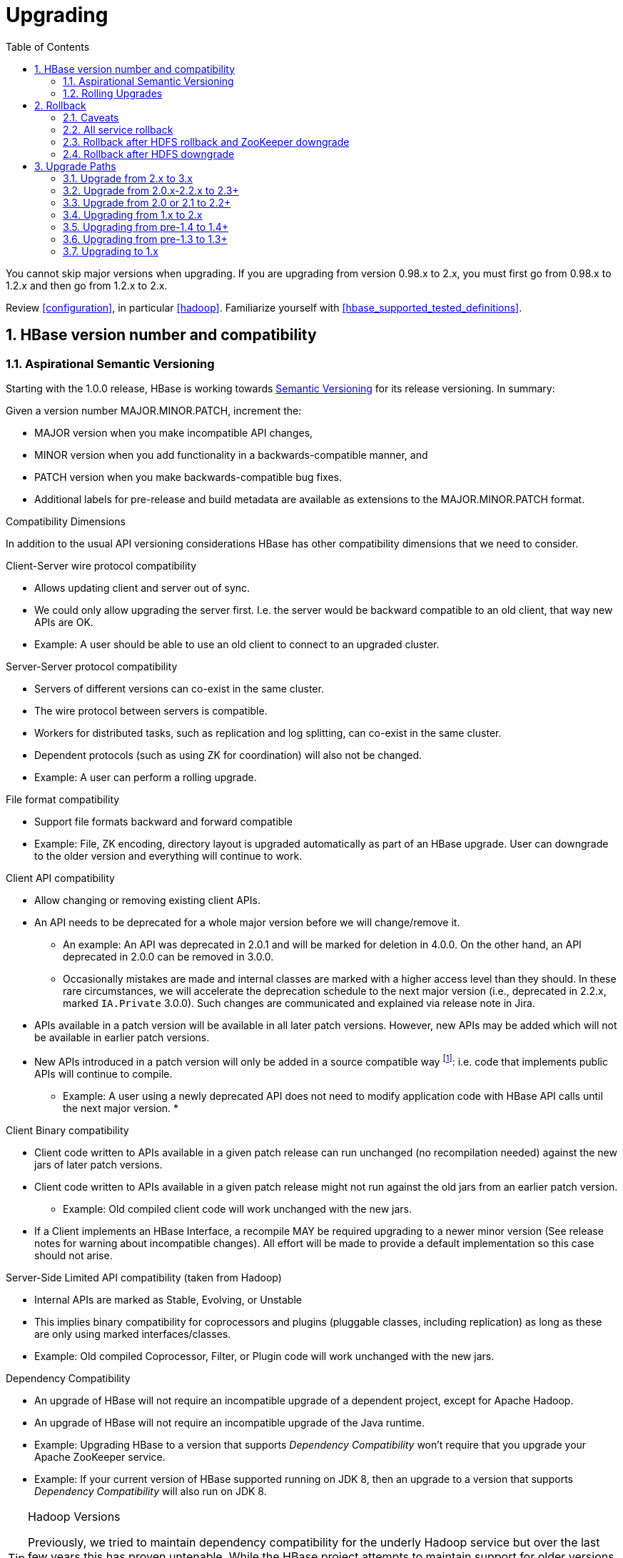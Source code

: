 ////
/**
 *
 * Licensed to the Apache Software Foundation (ASF) under one
 * or more contributor license agreements.  See the NOTICE file
 * distributed with this work for additional information
 * regarding copyright ownership.  The ASF licenses this file
 * to you under the Apache License, Version 2.0 (the
 * "License"); you may not use this file except in compliance
 * with the License.  You may obtain a copy of the License at
 *
 *     http://www.apache.org/licenses/LICENSE-2.0
 *
 * Unless required by applicable law or agreed to in writing, software
 * distributed under the License is distributed on an "AS IS" BASIS,
 * WITHOUT WARRANTIES OR CONDITIONS OF ANY KIND, either express or implied.
 * See the License for the specific language governing permissions and
 * limitations under the License.
 */
////

[[upgrading]]
= Upgrading
:doctype: book
:numbered:
:toc: left
:icons: font
:experimental:

You cannot skip major versions when upgrading. If you are upgrading from version 0.98.x to 2.x, you must first go from 0.98.x to 1.2.x and then go from 1.2.x to 2.x.

Review <<configuration>>, in particular <<hadoop>>. Familiarize yourself with <<hbase_supported_tested_definitions>>.

[[hbase.versioning]]
== HBase version number and compatibility

[[hbase.versioning.post10]]
=== Aspirational Semantic Versioning

Starting with the 1.0.0 release, HBase is working towards link:http://semver.org/[Semantic Versioning] for its release versioning. In summary:

.Given a version number MAJOR.MINOR.PATCH, increment the:
* MAJOR version when you make incompatible API changes,
* MINOR version when you add functionality in a backwards-compatible manner, and
* PATCH version when you make backwards-compatible bug fixes.
* Additional labels for pre-release and build metadata are available as extensions to the MAJOR.MINOR.PATCH format.

[[hbase.versioning.compat]]
.Compatibility Dimensions
In addition to the usual API versioning considerations HBase has other compatibility dimensions that we need to consider.

.Client-Server wire protocol compatibility
* Allows updating client and server out of sync.
* We could only allow upgrading the server first. I.e. the server would be backward compatible to an old client, that way new APIs are OK.
* Example: A user should be able to use an old client to connect to an upgraded cluster.

.Server-Server protocol compatibility
* Servers of different versions can co-exist in the same cluster.
* The wire protocol between servers is compatible.
* Workers for distributed tasks, such as replication and log splitting, can co-exist in the same cluster.
* Dependent protocols (such as using ZK for coordination) will also not be changed.
* Example: A user can perform a rolling upgrade.

.File format compatibility
* Support file formats backward and forward compatible
* Example: File, ZK encoding, directory layout is upgraded automatically as part of an HBase upgrade. User can downgrade to the older version and everything will continue to work.

.Client API compatibility
* Allow changing or removing existing client APIs.
* An API needs to be deprecated for a whole major version before we will change/remove it.
** An example: An API was deprecated in 2.0.1 and will be marked for deletion in 4.0.0. On the other hand, an API deprecated in 2.0.0 can be removed in 3.0.0.
** Occasionally mistakes are made and internal classes are marked with a higher access level than they should. In these rare circumstances, we will accelerate the deprecation schedule to the next major version (i.e., deprecated in 2.2.x, marked `IA.Private` 3.0.0). Such changes are communicated and explained via release note in Jira.
* APIs available in a patch version will be available in all later patch versions. However, new APIs may be added which will not be available in earlier patch versions.
* New APIs introduced in a patch version will only be added in a source compatible way footnote:[See 'Source Compatibility' https://blogs.oracle.com/darcy/entry/kinds_of_compatibility]: i.e. code that implements public APIs will continue to compile.
** Example: A user using a newly deprecated API does not need to modify application code with HBase API calls until the next major version.
*

.Client Binary compatibility
* Client code written to APIs available in a given patch release can run unchanged (no recompilation needed) against the new jars of later patch versions.
* Client code written to APIs available in a given patch release might not run against the old jars from an earlier patch version.
** Example: Old compiled client code will work unchanged with the new jars.
* If a Client implements an HBase Interface, a recompile MAY be required upgrading to a newer minor version (See release notes
for warning about incompatible changes). All effort will be made to provide a default implementation so this case should not arise.

.Server-Side Limited API compatibility (taken from Hadoop)
* Internal APIs are marked as Stable, Evolving, or Unstable
* This implies binary compatibility for coprocessors and plugins (pluggable classes, including replication) as long as these are only using marked interfaces/classes.
* Example: Old compiled Coprocessor, Filter, or Plugin code will work unchanged with the new jars.

.Dependency Compatibility
* An upgrade of HBase will not require an incompatible upgrade of a dependent project, except for Apache Hadoop.
* An upgrade of HBase will not require an incompatible upgrade of the Java runtime.
* Example: Upgrading HBase to a version that supports _Dependency Compatibility_ won't require that you upgrade your Apache ZooKeeper service.
* Example: If your current version of HBase supported running on JDK 8, then an upgrade to a version that supports _Dependency Compatibility_ will also run on JDK 8.

.Hadoop Versions
[TIP]
====
Previously, we tried to maintain dependency compatibility for the underly Hadoop service but over the last few years this has proven untenable. While the HBase project attempts to maintain support for older versions of Hadoop, we drop the "supported" designator for minor versions that fail to continue to see releases. Additionally, the Hadoop project has its own set of compatibility guidelines, which means in some cases having to update to a newer supported minor release might break some of our compatibility promises.
====

.Operational Compatibility
* Metric changes
* Behavioral changes of services
* JMX APIs exposed via the `/jmx/` endpoint

.Summary
* A patch upgrade is a drop-in replacement. Any change that is not Java binary and source compatible would not be allowed.footnote:[See http://docs.oracle.com/javase/specs/jls/se7/html/jls-13.html.] Downgrading versions within patch releases may not be compatible.

* A minor upgrade requires no application/client code modification. Ideally it would be a drop-in replacement but client code, coprocessors, filters, etc might have to be recompiled if new jars are used.

* A major upgrade allows the HBase community to make breaking changes.

.Compatibility Matrix footnote:[Note that this indicates what could break, not that it will break. We will/should add specifics in our release notes.]
[cols="1,1,1,1"]
|===
| | Major | Minor | Patch
|Client-Server wire Compatibility|  N |Y |Y
|Server-Server Compatibility |N |Y |Y
|File Format Compatibility | N footnote:[comp_matrix_offline_upgrade_note,Running an offline upgrade tool without downgrade might be needed. We will typically only support migrating data from major version X to major version X+1.] | Y |Y
|Client API Compatibility  | N | Y |Y
|Client Binary Compatibility | N | N |Y
4+|Server-Side Limited API Compatibility
>| Stable | N | Y | Y
>| Evolving | N |N |Y
>| Unstable | N |N |N
|Dependency Compatibility | N |Y |Y
|Operational Compatibility | N |N |Y
|===

[[hbase.client.api.surface]]
==== HBase API Surface

HBase has a lot of API points, but for the compatibility matrix above, we differentiate between Client API, Limited Private API, and Private API. HBase uses link:https://yetus.apache.org/documentation/0.5.0/interface-classification/[Apache Yetus Audience Annotations] to guide downstream expectations for stability.

* InterfaceAudience (link:https://yetus.apache.org/documentation/0.5.0/audience-annotations-apidocs/org/apache/yetus/audience/InterfaceAudience.html[javadocs]): captures the intended audience, possible values include:
  - Public: safe for end users and external projects
  - LimitedPrivate: used for internals we expect to be pluggable, such as coprocessors
  - Private: strictly for use within HBase itself
Classes which are defined as `IA.Private` may be used as parameters or return values for interfaces which are declared `IA.LimitedPrivate`. Treat the `IA.Private` object as opaque; do not try to access its methods or fields directly.
* InterfaceStability (link:https://yetus.apache.org/documentation/0.5.0/audience-annotations-apidocs/org/apache/yetus/audience/InterfaceStability.html[javadocs]): describes what types of interface changes are permitted. Possible values include:
  - Stable: the interface is fixed and is not expected to change
  - Evolving: the interface may change in future minor verisons
  - Unstable: the interface may change at any time

Please keep in mind the following interactions between the `InterfaceAudience` and `InterfaceStability` annotations within the HBase project:

* `IA.Public` classes are inherently stable and adhere to our stability guarantees relating to the type of upgrade (major, minor, or patch).
* `IA.LimitedPrivate` classes should always be annotated with one of the given `InterfaceStability` values. If they are not, you should presume they are `IS.Unstable`.
* `IA.Private` classes should be considered implicitly unstable, with no guarantee of stability between releases.

[[hbase.client.api]]
HBase Client API::
  HBase Client API consists of all the classes or methods that are marked with InterfaceAudience.Public interface. All main classes in hbase-client and dependent modules have either InterfaceAudience.Public, InterfaceAudience.LimitedPrivate, or InterfaceAudience.Private marker. Not all classes in other modules (hbase-server, etc) have the marker. If a class is not annotated with one of these, it is assumed to be a InterfaceAudience.Private class.

[[hbase.limitetprivate.api]]
HBase LimitedPrivate API::
  LimitedPrivate annotation comes with a set of target consumers for the interfaces. Those consumers are coprocessors, phoenix, replication endpoint implementations or similar. At this point, HBase only guarantees source and binary compatibility for these interfaces between patch versions.

[[hbase.private.api]]
HBase Private API::
  All classes annotated with InterfaceAudience.Private or all classes that do not have the annotation are for HBase internal use only. The interfaces and method signatures can change at any point in time. If you are relying on a particular interface that is marked Private, you should open a jira to propose changing the interface to be Public or LimitedPrivate, or an interface exposed for this purpose.

[[hbase.binary.compatibility]]
.Binary Compatibility
When we say two HBase versions are compatible, we mean that the versions are wire and binary compatible. Compatible HBase versions means that clients can talk to compatible but differently versioned servers. It means too that you can just swap out the jars of one version and replace them with the jars of another, compatible version and all will just work. Unless otherwise specified, HBase point versions are (mostly) binary compatible. You can safely do rolling upgrades between binary compatible versions; i.e. across maintenance releases: e.g. from 1.4.4 to 1.4.6. See link:[Does compatibility between versions also mean binary compatibility?] discussion on the HBase dev mailing list.

[[hbase.rolling.upgrade]]
=== Rolling Upgrades

A rolling upgrade is the process by which you update the servers in your cluster a server at a time. You can rolling upgrade across HBase versions if they are binary or wire compatible. See <<hbase.rolling.restart>> for more on what this means. Coarsely, a rolling upgrade is a graceful stop each server, update the software, and then restart. You do this for each server in the cluster. Usually you upgrade the Master first and then the RegionServers. See <<rolling>> for tools that can help use the rolling upgrade process.

For example, in the below, HBase was symlinked to the actual HBase install. On upgrade, before running a rolling restart over the cluster, we changed the symlink to point at the new HBase software version and then ran

[source,bash]
----
$ HADOOP_HOME=~/hadoop-2.6.0-CRC-SNAPSHOT ~/hbase/bin/rolling-restart.sh --config ~/conf_hbase
----

The rolling-restart script will first gracefully stop and restart the master, and then each of the RegionServers in turn. Because the symlink was changed, on restart the server will come up using the new HBase version. Check logs for errors as the rolling upgrade proceeds.

[[hbase.rolling.restart]]
.Rolling Upgrade Between Versions that are Binary/Wire Compatible
Unless otherwise specified, HBase minor versions are binary compatible. You can do a <<hbase.rolling.upgrade>> between HBase point versions. For example, you can go to 1.4.4 from 1.4.6 by doing a rolling upgrade across the cluster replacing the 1.4.4 binary with a 1.4.6 binary.

In the minor version-particular sections below, we call out where the versions are wire/protocol compatible and in this case, it is also possible to do a <<hbase.rolling.upgrade>>.

== Rollback

Sometimes things don't go as planned when attempting an upgrade. This section explains how to perform a _rollback_ to an earlier HBase release. Note that this should only be needed between Major and some Minor releases. You should always be able to _downgrade_ between HBase Patch releases within the same Minor version. These instructions may require you to take steps before you start the upgrade process, so be sure to read through this section beforehand.

=== Caveats

.Rollback vs Downgrade
This section describes how to perform a _rollback_ on an upgrade between HBase minor and major versions. In this document, rollback refers to the process of taking an upgraded cluster and restoring it to the old version _while losing all changes that have occurred since upgrade_. By contrast, a cluster _downgrade_ would restore an upgraded cluster to the old version while maintaining any data written since the upgrade. We currently only offer instructions to rollback HBase clusters. Further, rollback only works when these instructions are followed prior to performing the upgrade.

When these instructions talk about rollback vs downgrade of prerequisite cluster services (i.e. HDFS), you should treat leaving the service version the same as a degenerate case of downgrade.

.Replication
Unless you are doing an all-service rollback, the HBase cluster will lose any configured peers for HBase replication. If your cluster is configured for HBase replication, then prior to following these instructions you should document all replication peers. After performing the rollback you should then add each documented peer back to the cluster. For more information on enabling HBase replication, listing peers, and adding a peer see <<hbase.replication.management>>. Note also that data written to the cluster since the upgrade may or may not have already been replicated to any peers. Determining which, if any, peers have seen replication data as well as rolling back the data in those peers is out of the scope of this guide.

.Data Locality
Unless you are doing an all-service rollback, going through a rollback procedure will likely destroy all locality for Region Servers. You should expect degraded performance until after the cluster has had time to go through compactions to restore data locality. Optionally, you can force a compaction to speed this process up at the cost of generating cluster load.

.Configurable Locations
The instructions below assume default locations for the HBase data directory and the HBase znode. Both of these locations are configurable and you should verify the value used in your cluster before proceeding. In the event that you have a different value, just replace the default with the one found in your configuration
* HBase data directory is configured via the key 'hbase.rootdir' and has a default value of '/hbase'.
* HBase znode is configured via the key 'zookeeper.znode.parent' and has a default value of '/hbase'.

=== All service rollback

If you will be performing a rollback of both the HDFS and ZooKeeper services, then HBase's data will be rolled back in the process.

.Requirements

* Ability to rollback HDFS and ZooKeeper

.Before upgrade
No additional steps are needed pre-upgrade. As an extra precautionary measure, you may wish to use distcp to back up the HBase data off of the cluster to be upgraded. To do so, follow the steps in the 'Before upgrade' section of 'Rollback after HDFS downgrade' but copy to another HDFS instance instead of within the same instance.

.Performing a rollback

. Stop HBase
. Perform a rollback for HDFS and ZooKeeper (HBase should remain stopped)
. Change the installed version of HBase to the previous version
. Start HBase
. Verify HBase contents—use the HBase shell to list tables and scan some known values.

=== Rollback after HDFS rollback and ZooKeeper downgrade

If you will be rolling back HDFS but going through a ZooKeeper downgrade, then HBase will be in an inconsistent state. You must ensure the cluster is not started until you complete this process.

.Requirements

* Ability to rollback HDFS
* Ability to downgrade ZooKeeper

.Before upgrade
No additional steps are needed pre-upgrade. As an extra precautionary measure, you may wish to use distcp to back up the HBase data off of the cluster to be upgraded. To do so, follow the steps in the 'Before upgrade' section of 'Rollback after HDFS downgrade' but copy to another HDFS instance instead of within the same instance.

.Performing a rollback

. Stop HBase
. Perform a rollback for HDFS and a downgrade for ZooKeeper (HBase should remain stopped)
. Change the installed version of HBase to the previous version
. Clean out ZooKeeper information related to HBase. WARNING: This step will permanently destroy all replication peers. Please see the section on HBase Replication under Caveats for more information.
+
.Clean HBase information out of ZooKeeper
[source,bash]
----
[hpnewton@gateway_node.example.com ~]$ zookeeper-client -server zookeeper1.example.com:2181,zookeeper2.example.com:2181,zookeeper3.example.com:2181
Welcome to ZooKeeper!
JLine support is disabled
rmr /hbase
quit
Quitting...
----
. Start HBase
. Verify HBase contents—use the HBase shell to list tables and scan some known values.

=== Rollback after HDFS downgrade

If you will be performing an HDFS downgrade, then you'll need to follow these instructions regardless of whether ZooKeeper goes through rollback, downgrade, or reinstallation.

.Requirements

* Ability to downgrade HDFS
* Pre-upgrade cluster must be able to run MapReduce jobs
* HDFS super user access
* Sufficient space in HDFS for at least two copies of the HBase data directory

.Before upgrade
Before beginning the upgrade process, you must take a complete backup of HBase's backing data. The following instructions cover backing up the data within the current HDFS instance. Alternatively, you can use the distcp command to copy the data to another HDFS cluster.

. Stop the HBase cluster
. Copy the HBase data directory to a backup location using the https://hadoop.apache.org/docs/current/hadoop-distcp/DistCp.html[distcp command] as the HDFS super user (shown below on a security enabled cluster)
+
.Using distcp to backup the HBase data directory
[source,bash]
----

[hpnewton@gateway_node.example.com ~]$ kinit -k -t hdfs.keytab hdfs@EXAMPLE.COM
[hpnewton@gateway_node.example.com ~]$ hadoop distcp /hbase /hbase-pre-upgrade-backup

----
. Distcp will launch a mapreduce job to handle copying the files in a distributed fashion. Check the output of the distcp command to ensure this job completed successfully.

.Performing a rollback

. Stop HBase
. Perform a downgrade for HDFS and a downgrade/rollback for ZooKeeper (HBase should remain stopped)
. Change the installed version of HBase to the previous version
. Restore the HBase data directory from prior to the upgrade as the HDFS super user (shown below on a security enabled cluster). If you backed up your data on another HDFS cluster instead of locally, you will need to use the distcp command to copy it back to the current HDFS cluster.
+
.Restore the HBase data directory
[source,bash]
----
[hpnewton@gateway_node.example.com ~]$ kinit -k -t hdfs.keytab hdfs@EXAMPLE.COM
[hpnewton@gateway_node.example.com ~]$ hdfs dfs -mv /hbase /hbase-upgrade-rollback
[hpnewton@gateway_node.example.com ~]$ hdfs dfs -mv /hbase-pre-upgrade-backup /hbase
----
. Clean out ZooKeeper information related to HBase. WARNING: This step will permanently destroy all replication peers. Please see the section on HBase Replication under Caveats for more information.
+
.Clean HBase information out of ZooKeeper
[source,bash]
----
[hpnewton@gateway_node.example.com ~]$ zookeeper-client -server zookeeper1.example.com:2181,zookeeper2.example.com:2181,zookeeper3.example.com:2181
Welcome to ZooKeeper!
JLine support is disabled
rmr /hbase
quit
Quitting...
----
. Start HBase
. Verify HBase contents–use the HBase shell to list tables and scan some known values.

== Upgrade Paths
[[upgrade3.0]]
=== Upgrade from 2.x to 3.x
The RegionServer Grouping feature has been reimplemented. See section
<<migrating.rsgroup>> in <<ops_mgt>> for more details.

[[upgrade2.3]]
=== Upgrade from 2.0.x-2.2.x to 2.3+
There is no special consideration upgrading to hbase-2.3.x from earlier versions. From 2.2.x, it should be
rolling upgradeable. From 2.1.x or 2.0.x, you will need to clear the <<upgrade2.2>> hurdle first.

[[upgrade2.3_zookeeper]]
==== Upgraded ZooKeeper Dependency Version

Our dependency on Apache ZooKeeper has been upgraded to 3.5.7
(https://issues.apache.org/jira/browse/HBASE-24132[HBASE-24132]), as 3.4.x is EOL. The newer 3.5.x
client is compatible with the older 3.4.x server. However, if you're using HBase in stand-alone
mode and perform an in-place upgrade, there are some upgrade steps
https://cwiki.apache.org/confluence/display/ZOOKEEPER/Upgrade+FAQ[documented by the ZooKeeper community].
This doesn't impact a production deployment, but would impact a developer's local environment.

[[upgrade2.3_in-master-procedure-store-region]]
==== New In-Master Procedure Store

Of note, HBase 2.3.0 changes the in-Master Procedure Store implementation. It was a dedicated custom store
(see <<master.wal>>) to instead use a standard HBase Region (https://issues.apache.org/jira/browse/HBASE-23326[HBASE-23326]).
The migration from the old to new format is automatic run by the new 2.3.0 Master on startup. The old _MasterProcWALs_
dir which hosted the old custom implementation files in _${hbase.rootdir}_ is deleted on successful
migration. A new _MasterProc_ sub-directory replaces it to host the Store files and WALs for the new
Procedure Store in-Master Region. The in-Master Region is unusual in that it writes to an
alternate location at _${hbase.rootdir}/MasterProc_ rather than under _${hbase.rootdir}/data_ in the
filesystem and the special Procedure Store in-Master Region is hidden from all clients other than the active
Master itself. Otherwise, it is like any other with the Master process running flushes and compactions,
archiving WALs when over-flushed, and so on. Its files are readable by standard Region and Store file
tooling for triage and analysis as long as they are pointed to the appropriate location in the filesystem.

[[upgrade2.2]]
=== Upgrade from 2.0 or 2.1 to 2.2+

HBase 2.2+ uses a new Procedure form assiging/unassigning/moving Regions. It does not process HBase 2.1 and 2.0's Unassign/Assign Procedure types. Upgrade requires that we first drain the Master Procedure Store of old style Procedures before starting the new 2.2 Master. So you need to make sure that before you kill the old version (2.0 or 2.1) Master, there is no region in transition. And once the new version (2.2+) Master is up, you can rolling upgrade RegionServers one by one.

And there is a more safer way if you are running 2.1.1+ or 2.0.3+ cluster. It need four steps to upgrade Master.

. Shutdown both active and standby Masters (Your cluster will continue to server reads and writes without interruption).
. Set the property hbase.procedure.upgrade-to-2-2 to true in hbase-site.xml for the Master, and start only one Master, still using the 2.1.1+ (or 2.0.3+) version.
. Wait until the Master quits. Confirm that there is a 'READY TO ROLLING UPGRADE' message in the Master log as the cause of the shutdown. The Procedure Store is now empty.
. Start new Masters with the new 2.2+ version.

Then you can rolling upgrade RegionServers one by one. See link:https://issues.apache.org/jira/browse/HBASE-21075[HBASE-21075] for more details.

[[upgrade2.0]]
=== Upgrading from 1.x to 2.x

In this section we will first call out significant changes compared to the prior stable HBase release and then go over the upgrade process. Be sure to read the former with care so you avoid suprises.

==== Changes of Note!

First we'll cover deployment / operational changes that you might hit when upgrading to HBase 2.0+. After that we'll call out changes for downstream applications. Please note that Coprocessors are covered in the operational section. Also note that this section is not meant to convey information about new features that may be of interest to you. For a complete summary of changes, please see the CHANGES.txt file in the source release artifact for the version you are planning to upgrade to.

[[upgrade2.0.basic.requirements]]
.Update to basic prerequisite minimums in HBase 2.0+
As noted in the section <<basic.prerequisites>>, HBase 2.0+ requires a minimum of Java 8 and Hadoop 2.6. The HBase community recommends ensuring you have already completed any needed upgrades in prerequisites prior to upgrading your HBase version.

[[upgrade2.0.hbck]]
.HBCK must match HBase server version
You *must not* use an HBase 1.x version of HBCK against an HBase 2.0+ cluster. HBCK is strongly tied to the HBase server version. Using the HBCK tool from an earlier release against an HBase 2.0+ cluster will destructively alter said cluster in unrecoverable ways.

As of HBase 2.0, HBCK (A.K.A _HBCK1_ or _hbck1_) is a read-only tool that can report the status of some non-public system internals but will often misread state because it does not understand the workings of hbase2.

To read about HBCK's replacement, see <<HBCK2>> in <<ops_mgt>>.

IMPORTANT: Related, before you upgrade, ensure that _hbck1_ reports no `INCONSISTENCIES`. Fixing hbase1-type inconsistencies post-upgrade is an involved process.

////
Link to a ref guide section on HBCK in 2.0 that explains use and calls out the inability of clients and server sides to detect version of each other.
////

[[upgrade2.0.removed.configs]]
.Configuration settings no longer in HBase 2.0+

The following configuration settings are no longer applicable or available. For details, please see the detailed release notes.

* hbase.config.read.zookeeper.config (see <<upgrade2.0.zkconfig>> for migration details)
* hbase.zookeeper.useMulti (HBase now always uses ZK's multi functionality)
* hbase.rpc.client.threads.max
* hbase.rpc.client.nativetransport
* hbase.fs.tmp.dir
// These next two seem worth a call out section?
* hbase.bucketcache.combinedcache.enabled
* hbase.bucketcache.ioengine no longer supports the 'heap' value.
* hbase.bulkload.staging.dir
* hbase.balancer.tablesOnMaster wasn't removed, strictly speaking, but its meaning has fundamentally changed and users should not set it. See the section <<upgrade2.0.regions.on.master>> for details.
* hbase.master.distributed.log.replay See the section <<upgrade2.0.distributed.log.replay>> for details
* hbase.regionserver.disallow.writes.when.recovering See the section <<upgrade2.0.distributed.log.replay>> for details
* hbase.regionserver.wal.logreplay.batch.size See the section <<upgrade2.0.distributed.log.replay>> for details
* hbase.master.catalog.timeout
* hbase.regionserver.catalog.timeout
* hbase.metrics.exposeOperationTimes
* hbase.metrics.showTableName
* hbase.online.schema.update.enable (HBase now always supports this)
* hbase.thrift.htablepool.size.max

[[upgrade2.0.renamed.configs]]
.Configuration properties that were renamed in HBase 2.0+

The following properties have been renamed. Attempts to set the old property will be ignored at run time.

.Renamed properties
[options="header"]
|============================================================================================================
|Old name |New name
|hbase.rpc.server.nativetransport |hbase.netty.nativetransport
|hbase.netty.rpc.server.worker.count |hbase.netty.worker.count
|hbase.hfile.compactions.discharger.interval |hbase.hfile.compaction.discharger.interval
|hbase.hregion.percolumnfamilyflush.size.lower.bound |hbase.hregion.percolumnfamilyflush.size.lower.bound.min
|============================================================================================================

[[upgrade2.0.changed.defaults]]
.Configuration settings with different defaults in HBase 2.0+

The following configuration settings changed their default value. Where applicable, the value to set to restore the behavior of HBase 1.2 is given.

* hbase.security.authorization now defaults to false. set to true to restore same behavior as previous default.
* hbase.client.retries.number is now set to 10. Previously it was 35. Downstream users are advised to use client timeouts as described in section <<config_timeouts>> instead.
* hbase.client.serverside.retries.multiplier is now set to 3. Previously it was 10. Downstream users are advised to use client timesout as describe in section <<config_timeouts>> instead.
* hbase.master.fileSplitTimeout is now set to 10 minutes. Previously it was 30 seconds.
* hbase.regionserver.logroll.multiplier is now set to 0.5. Previously it was 0.95. This change is tied with the following doubling of block size. Combined, these two configuration changes should make for WALs of about the same size as those in hbase-1.x but there should be less incidence of small blocks because we fail to roll the WAL before we hit the blocksize threshold. See link:https://issues.apache.org/jira/browse/HBASE-19148[HBASE-19148] for discussion.
* hbase.regionserver.hlog.blocksize defaults to 2x the HDFS default block size for the WAL dir. Previously it was equal to the HDFS default block size for the WAL dir.
* hbase.client.start.log.errors.counter changed to 5. Previously it was 9.
* hbase.ipc.server.callqueue.type changed to 'fifo'. In HBase versions 1.0 - 1.2 it was 'deadline'. In prior and later 1.x versions it already defaults to 'fifo'.
* hbase.hregion.memstore.chunkpool.maxsize is 1.0 by default. Previously it was 0.0. Effectively, this means previously we would not use a chunk pool when our memstore is onheap and now we will. See the section <<gcpause>> for more infromation about the MSLAB chunk pool.
* hbase.master.cleaner.interval is now set to 10 minutes. Previously it was 1 minute.
* hbase.master.procedure.threads will now default to 1/4 of the number of available CPUs, but not less than 16 threads. Previously it would be number of threads equal to number of CPUs.
* hbase.hstore.blockingStoreFiles is now 16. Previously it was 10.
* hbase.http.max.threads is now 16. Previously it was 10.
* hbase.client.max.perserver.tasks is now 2. Previously it was 5.
* hbase.normalizer.period is now 5 minutes. Previously it was 30 minutes.
* hbase.regionserver.region.split.policy is now SteppingSplitPolicy. Previously it was IncreasingToUpperBoundRegionSplitPolicy.
* replication.source.ratio is now 0.5. Previously it was 0.1.

[[upgrade2.0.regions.on.master]]
."Master hosting regions" feature broken and unsupported

The feature "Master acts as region server" and associated follow-on work available in HBase 1.y is non-functional in HBase 2.y and should not be used in a production setting due to deadlock on Master initialization. Downstream users are advised to treat related configuration settings as experimental and the feature as inappropriate for production settings.

A brief summary of related changes:

* Master no longer carries regions by default
* hbase.balancer.tablesOnMaster is a boolean, default false (if it holds an HBase 1.x list of tables, will default to false)
* hbase.balancer.tablesOnMaster.systemTablesOnly is boolean to keep user tables off master. default false
* those wishing to replicate old list-of-servers config should deploy a stand-alone RegionServer process and then rely on Region Server Groups

[[upgrade2.0.distributed.log.replay]]
."Distributed Log Replay" feature broken and removed

The Distributed Log Replay feature was broken and has been removed from HBase 2.y+. As a consequence all related configs, metrics, RPC fields, and logging have also been removed. Note that this feature was found to be unreliable in the run up to HBase 1.0, defaulted to being unused, and was effectively removed in HBase 1.2.0 when we started ignoring the config that turns it on (link:https://issues.apache.org/jira/browse/HBASE-14465[HBASE-14465]). If you are currently using the feature, be sure to perform a clean shutdown, ensure all DLR work is complete, and disable the feature prior to upgrading.

[[upgrade2.0.prefix-tree.removed]]
._prefix-tree_ encoding removed

The prefix-tree encoding was removed from HBase 2.0.0 (link:https://issues.apache.org/jira/browse/HBASE-19179[HBASE-19179]).
It was (late!) deprecated in hbase-1.2.7, hbase-1.4.0, and hbase-1.3.2.

This feature was removed because it as not being actively maintained. If interested in reviving this
sweet facility which improved random read latencies at the expensive of slowed writes,
write the HBase developers list at _dev at hbase dot apache dot org_.

The prefix-tree encoding needs to be removed from all tables before upgrading to HBase 2.0+.
To do that first you need to change the encoding from PREFIX_TREE to something else that is supported in HBase 2.0.
After that you have to major compact the tables that were using PREFIX_TREE encoding before.
To check which column families are using incompatible data block encoding you can use <<ops.pre-upgrade,Pre-Upgrade Validator>>.

[[upgrade2.0.metrics]]
.Changed metrics

The following metrics have changed names:

* Metrics previously published under the name "AssignmentManger" [sic] are now published under the name "AssignmentManager"

The following metrics have changed their meaning:

* The metric 'blockCacheEvictionCount' published on a per-region server basis no longer includes blocks removed from the cache due to the invalidation of the hfiles they are from (e.g. via compaction).
* The metric 'totalRequestCount' increments once per request; previously it incremented by the number of `Actions` carried in the request; e.g. if a request was a `multi` made of four Gets and two Puts, we'd increment 'totalRequestCount' by six; now we increment by one regardless. Expect to see lower values for this metric in hbase-2.0.0.
* The 'readRequestCount' now counts reads that return a non-empty row where in older hbases, we'd increment 'readRequestCount' whether a Result or not. This change will flatten the profile of the read-requests graphs if requests for non-existent rows. A YCSB read-heavy workload can do this dependent on how the database was loaded.

The following metrics have been removed:

* Metrics related to the Distributed Log Replay feature are no longer present. They were previsouly found in the region server context under the name 'replay'. See the section <<upgrade2.0.distributed.log.replay>> for details.

The following metrics have been added:

* 'totalRowActionRequestCount' is a count of region row actions summing reads and writes.

[[upgrade2.0.logging]]
.Changed logging
HBase-2.0.0 now uses link:https://www.slf4j.org/[slf4j] as its logging frontend.
Prevously, we used link:http://logging.apache.org/log4j/1.2/[log4j (1.2)].
For most the transition should be seamless; slf4j does a good job interpreting
_log4j.properties_ logging configuration files such that you should not notice
any difference in your log system emissions.

That said, your _log4j.properties_ may need freshening. See link:https://issues.apache.org/jira/browse/HBASE-20351[HBASE-20351]
for example, where a stale log configuration file manifest as netty configuration
being dumped at DEBUG level as preamble on every shell command invocation.

[[upgrade2.0.zkconfig]]
.ZooKeeper configs no longer read from zoo.cfg

HBase no longer optionally reads the 'zoo.cfg' file for ZooKeeper related configuration settings. If you previously relied on the 'hbase.config.read.zookeeper.config' config for this functionality, you should migrate any needed settings to the hbase-site.xml file while adding the prefix 'hbase.zookeeper.property.' to each property name.

[[upgrade2.0.permissions]]
.Changes in permissions
The following permission related changes either altered semantics or defaults:

* Permissions granted to a user now merge with existing permissions for that user, rather than over-writing them. (see link:https://issues.apache.org/jira/browse/HBASE-17472[the release note on HBASE-17472] for details)
* Region Server Group commands (added in 1.4.0) now require admin privileges.

[[upgrade2.0.admin.commands]]
.Most Admin APIs don't work against an HBase 2.0+ cluster from pre-HBase 2.0 clients

A number of admin commands are known to not work when used from a pre-HBase 2.0 client. This includes an HBase Shell that has the library jars from pre-HBase 2.0. You will need to plan for an outage of use of admin APIs and commands until you can also update to the needed client version.

The following client operations do not work against HBase 2.0+ cluster when executed from a pre-HBase 2.0 client:

* list_procedures
* split
* merge_region
* list_quotas
* enable_table_replication
* disable_table_replication
* Snapshot related commands

.Deprecated in 1.0 admin commands have been removed.

The following commands that were deprecated in 1.0 have been removed. Where applicable the replacement command is listed.

* The 'hlog' command has been removed. Downstream users should rely on the 'wal' command instead.

[[upgrade2.0.memory]]
.Region Server memory consumption changes.

Users upgrading from versions prior to HBase 1.4 should read the instructions in section <<upgrade1.4.memory>>.

Additionally, HBase 2.0 has changed how memstore memory is tracked for flushing decisions. Previously, both the data size and overhead for storage were used to calculate utilization against the flush threashold. Now, only data size is used to make these per-region decisions. Globally the addition of the storage overhead is used to make decisions about forced flushes.

[[upgrade2.0.ui.splitmerge.by.row]]
.Web UI for splitting and merging operate on row prefixes

Previously, the Web UI included functionality on table status pages to merge or split based on an encoded region name. In HBase 2.0, instead this functionality works by taking a row prefix.

[[upgrade2.0.replication]]
.Special upgrading for Replication users from pre-HBase 1.4

User running versions of HBase prior to the 1.4.0 release that make use of replication should be sure to read the instructions in the section <<upgrade1.4.replication>>.

[[upgrade2.0.shell]]
.HBase shell changes

The HBase shell command relies on a bundled JRuby instance. This bundled JRuby been updated from version 1.6.8 to version 9.1.10.0. The represents a change from Ruby 1.8 to Ruby 2.3.3, which introduces non-compatible language changes for user scripts.

The HBase shell command now ignores the '--return-values' flag that was present in early HBase 1.4 releases. Instead the shell always behaves as though that flag were passed. If you wish to avoid having expression results printed in the console you should alter your IRB configuration as noted in the section <<irbrc>>.

[[upgrade2.0.coprocessors]]
.Coprocessor APIs have changed in HBase 2.0+

All Coprocessor APIs have been refactored to improve supportability around binary API compatibility for future versions of HBase. If you or applications you rely on have custom HBase coprocessors, you should read link:https://issues.apache.org/jira/browse/HBASE-18169[the release notes for HBASE-18169] for details of changes you will need to make prior to upgrading to HBase 2.0+.

For example, if you had a BaseRegionObserver in HBase 1.2 then at a minimum you will need to update it to implement both RegionObserver and RegionCoprocessor and add the method

[source,java]
----
...
  @Override
  public Optional<RegionObserver> getRegionObserver() {
    return Optional.of(this);
  }
...
----

////
This would be a good place to link to a coprocessor migration guide
////

[[upgrade2.0.hfile3.only]]
.HBase 2.0+ can no longer write HFile v2 files.

HBase has simplified our internal HFile handling. As a result, we can no longer write HFile versions earlier than the default of version 3. Upgrading users should ensure that hfile.format.version is not set to 2 in hbase-site.xml before upgrading. Failing to do so will cause Region Server failure. HBase can still read HFiles written in the older version 2 format.

[[upgrade2.0.pb.wal.only]]
.HBase 2.0+ can no longer read Sequence File based WAL file.

HBase can no longer read the deprecated WAL files written in the Apache Hadoop Sequence File format. The hbase.regionserver.hlog.reader.impl and hbase.regionserver.hlog.reader.impl configuration entries should be set to use the Protobuf based WAL reader / writer classes. This implementation has been the default since HBase 0.96, so legacy WAL files should not be a concern for most downstream users.

A clean cluster shutdown should ensure there are no WAL files. If you are unsure of a given WAL file's format you can use the `hbase wal` command to parse files while the HBase cluster is offline. In HBase 2.0+, this command will not be able to read a Sequence File based WAL. For more information on the tool see the section <<hlog_tool.prettyprint>>.

[[upgrade2.0.filters]]
.Change in behavior for filters

The Filter ReturnCode NEXT_ROW has been redefined as skipping to next row in current family, not to next row in all family. it’s more reasonable, because ReturnCode is a concept in store level, not in region level.

[[upgrade2.0.shaded.client.preferred]]
.Downstream HBase 2.0+ users should use the shaded client
Downstream users are strongly urged to rely on the Maven coordinates org.apache.hbase:hbase-shaded-client for their runtime use. This artifact contains all the needed implementation details for talking to an HBase cluster while minimizing the number of third party dependencies exposed.

Note that this artifact exposes some classes in the org.apache.hadoop package space (e.g. o.a.h.configuration.Configuration) so that we can maintain source compatibility with our public API. Those classes are included so that they can be altered to use the same relocated third party dependencies as the rest of the HBase client code. In the event that you need to *also* use Hadoop in your code, you should ensure all Hadoop related jars precede the HBase client jar in your classpath.

[[upgrade2.0.mapreduce.module]]
.Downstream HBase 2.0+ users of MapReduce must switch to new artifact
Downstream users of HBase's integration for Apache Hadoop MapReduce must switch to relying on the org.apache.hbase:hbase-shaded-mapreduce module for their runtime use. Historically, downstream users relied on either the org.apache.hbase:hbase-server or org.apache.hbase:hbase-shaded-server artifacts for these classes. Both uses are no longer supported and in the vast majority of cases will fail at runtime.

Note that this artifact exposes some classes in the org.apache.hadoop package space (e.g. o.a.h.configuration.Configuration) so that we can maintain source compatibility with our public API. Those classes are included so that they can be altered to use the same relocated third party dependencies as the rest of the HBase client code. In the event that you need to *also* use Hadoop in your code, you should ensure all Hadoop related jars precede the HBase client jar in your classpath.

[[upgrade2.0.dependencies]]
.Significant changes to runtime classpath
A number of internal dependencies for HBase were updated or removed from the runtime classpath. Downstream client users who do not follow the guidance in <<upgrade2.0.shaded.client.preferred>> will have to examine the set of dependencies Maven pulls in for impact. Downstream users of LimitedPrivate Coprocessor APIs will need to examine the runtime environment for impact. For details on our new handling of third party libraries that have historically been a problem with respect to harmonizing compatible runtime versions, see the reference guide section <<thirdparty>>.

[[upgrade2.0.public.api]]
.Multiple breaking changes to source and binary compatibility for client API
The Java client API for HBase has a number of changes that break both source and binary compatibility for details see the Compatibility Check Report for the release you'll be upgrading to.

[[upgrade2.0.tracing]]
.Tracing implementation changes
The backing implementation of HBase's tracing features was updated from Apache HTrace 3 to HTrace 4, which includes several breaking changes. While HTrace 3 and 4 can coexist in the same runtime, they will not integrate with each other, leading to disjoint trace information.

The internal changes to HBase during this upgrade were sufficient for compilation, but it has not been confirmed that there are no regressions in tracing functionality. Please consider this feature expiremental for the immediate future.

If you previously relied on client side tracing integrated with HBase operations, it is recommended that you upgrade your usage to HTrace 4 as well.

After the Apache HTrace project moved to the Attic/retired, the traces in HBase are left broken and unmaintained since HBase 2.0. A new project link:https://issues.apache.org/jira/browse/HBASE-22120[HBASE-22120] will replace HTrace with OpenTracing.

[[upgrade2.0.hfile.compatability]]
.HFile lose forward compatability

HFiles generated by 2.0.0, 2.0.1, 2.1.0 are not forward compatible to 1.4.6-, 1.3.2.1-, 1.2.6.1-,
and other inactive releases. Why HFile lose compatability is hbase in new versions
(2.0.0, 2.0.1, 2.1.0) use protobuf to serialize/deserialize TimeRangeTracker (TRT) while old
versions use DataInput/DataOutput. To solve this, We have to put
link:https://jira.apache.org/jira/browse/HBASE-21012[HBASE-21012]
to 2.x and put link:https://jira.apache.org/jira/browse/HBASE-21013[HBASE-21013] in 1.x.
For more information, please check
link:https://jira.apache.org/jira/browse/HBASE-21008[HBASE-21008].

[[upgrade2.0.perf]]
.Performance

You will likely see a change in the performance profile on upgrade to hbase-2.0.0 given
read and write paths have undergone significant change. On release, writes may be
slower with reads about the same or much better, dependent on context. Be prepared
to spend time re-tuning (See <<performance>>).
Performance is also an area that is now under active review so look forward to
improvement in coming releases (See
link:https://issues.apache.org/jira/browse/HBASE-20188[HBASE-20188 TESTING Performance]).

[[upgrade2.0.it.kerberos]]
.Integration Tests and Kerberos
Integration Tests (`IntegrationTests*`) used to rely on the Kerberos credential cache
for authentication against secured clusters. This used to lead to tests failing due
to authentication failures when the tickets in the credential cache expired.
As of hbase-2.0.0 (and hbase-1.3.0+), the integration test clients will make use
of the configuration properties `hbase.client.keytab.file` and
`hbase.client.kerberos.principal`. They are required. The clients will perform a
login from the configured keytab file and automatically refresh the credentials
in the background for the process lifetime (See
link:https://issues.apache.org/jira/browse/HBASE-16231[HBASE-16231]).

[[upgrade2.0.compaction.throughput.limit]]
.Default Compaction Throughput
HBase 2.x comes with default limits to the speed at which compactions can execute. This
limit is defined per RegionServer. In previous versions of HBase earlier than 1.5, there
was no limit to the speed at which a compaction could run by default. Applying a limit
to the throughput of a compaction should ensure more stable operations from RegionServers.

Take care to notice that this limit is _per RegionServer_, not _per compaction_.

The throughput limit is defined as a range of bytes written per second, and is
allowed to vary within the given lower and upper bound. RegionServers observe the
current throughput of a compaction and apply a linear formula to adjust the allowed
throughput, within the lower and upper bound, with respect to external pressure.
For compactions, external pressure is defined as the number of store files with
respect to the maximum number of allowed store files. The more store files, the
higher the compaction pressure.

Configuration of this throughput is governed by the following properties.

- The lower bound is defined by `hbase.hstore.compaction.throughput.lower.bound`
  and defaults to 50 MB/s (`52428800`).
- The upper bound is defined by `hbase.hstore.compaction.throughput.higher.bound`
  and defaults to 100 MB/s (`104857600`).

To revert this behavior to the unlimited compaction throughput of earlier versions
of HBase, please set the following property to the implementation that applies no
limits to compactions.

`hbase.regionserver.throughput.controller=org.apache.hadoop.hbase.regionserver.throttle.NoLimitThroughputController`

////
This would be a good place to link to an appendix on migrating applications
////

[[upgrade2.0.coprocessors]]
==== Upgrading Coprocessors to 2.0
Coprocessors have changed substantially in 2.0 ranging from top level design changes in class
hierarchies to changed/removed methods, interfaces, etc.
(Parent jira: link:https://issues.apache.org/jira/browse/HBASE-18169[HBASE-18169 Coprocessor fix
and cleanup before 2.0.0 release]). Some of the reasons for such widespread changes:

. Pass Interfaces instead of Implementations; e.g. TableDescriptor instead of HTableDescriptor and
Region instead of HRegion (link:https://issues.apache.org/jira/browse/HBASE-18241[HBASE-18241]
Change client.Table and client.Admin to not use HTableDescriptor).
. Design refactor so implementers need to fill out less boilerplate and so we can do more
compile-time checking (link:https://issues.apache.org/jira/browse/HBASE-17732[HBASE-17732])
. Purge Protocol Buffers from Coprocessor API
(link:https://issues.apache.org/jira/browse/HBASE-18859[HBASE-18859],
link:https://issues.apache.org/jira/browse/HBASE-16769[HBASE-16769], etc)
. Cut back on what we expose to Coprocessors removing hooks on internals that were too private to
 expose (for eg. link:https://issues.apache.org/jira/browse/HBASE-18453[HBASE-18453]
 CompactionRequest should not be exposed to user directly;
 link:https://issues.apache.org/jira/browse/HBASE-18298[HBASE-18298] RegionServerServices Interface
 cleanup for CP expose; etc)

To use coprocessors in 2.0, they should be rebuilt against new API otherwise they will fail to
load and HBase processes will die.

Suggested order of changes to upgrade the coprocessors:

. Directly implement observer interfaces instead of extending Base*Observer classes. Change
 `Foo extends BaseXXXObserver` to `Foo implements XXXObserver`.
 (link:https://issues.apache.org/jira/browse/HBASE-17312[HBASE-17312]).
. Adapt to design change from Inheritence to Composition
 (link:https://issues.apache.org/jira/browse/HBASE-17732[HBASE-17732]) by following
 link:https://github.com/apache/hbase/blob/master/dev-support/design-docs/Coprocessor_Design_Improvements-Use_composition_instead_of_inheritance-HBASE-17732.adoc#migrating-existing-cps-to-new-design[this
 example].
. getTable() has been removed from the CoprocessorEnvrionment, coprocessors should self-manage
 Table instances.

Some examples of writing coprocessors with new API can be found in hbase-example module
link:https://github.com/apache/hbase/tree/branch-2.0/hbase-examples/src/main/java/org/apache/hadoop/hbase/coprocessor/example[here] .

Lastly, if an api has been changed/removed that breaks you in an irreparable way, and if there's a
good justification to add it back, bring it our notice (dev@hbase.apache.org).

[[upgrade2.0.rolling.upgrades]]
==== Rolling Upgrade from 1.x to 2.x

Rolling upgrades are currently an experimental feature.
They have had limited testing. There are likely corner
cases as yet uncovered in our
limited experience so you should be careful if you go this
route. The stop/upgrade/start described in the next section,
<<upgrade2.0.process>>, is the safest route.

That said, the below is a prescription for a
rolling upgrade of a 1.4 cluster.

.Pre-Requirements
* Upgrade to the latest 1.4.x release. Pre 1.4 releases may also work but are not tested, so please upgrade to 1.4.3+ before upgrading to 2.x, unless you are an expert and familiar with the region assignment and crash processing. See the section <<upgrade1.4>> on how to upgrade to 1.4.x.
* Make sure that the zk-less assignment is enabled, i.e, set `hbase.assignment.usezk` to `false`. This is the most important thing. It allows the 1.x master to assign/unassign regions to/from 2.x region servers. See the release note section of link:https://issues.apache.org/jira/browse/HBASE-11059[HBASE-11059] on how to migrate from zk based assignment to zk less assignment.
* Before you upgrade, ensure that _hbck1_ reports no `INCONSISTENCIES`. Fixing hbase1-type inconsistencies post-upgrade is an involved process.
* We have tested rolling upgrading from 1.4.3 to 2.1.0, but it should also work if you want to upgrade to 2.0.x.

.Instructions
. Unload a region server and upgrade it to 2.1.0. With link:https://issues.apache.org/jira/browse/HBASE-17931[HBASE-17931] in place, the meta region and regions for other system tables will be moved to this region server immediately. If not, please move them manually to the new region server. This is very important because
** The schema of meta region is hard coded, if meta is on an old region server, then the new region servers can not access it as it does not have some families, for example, table state.
** Client with lower version can communicate with server with higher version, but not vice versa. If the meta region is on an old region server, the new region server will use a client with higher version to communicate with a server with lower version, this may introduce strange problems.
. Rolling upgrade all other region servers.
. Upgrading masters.

It is OK that during the rolling upgrading there are region server crashes. The 1.x master can assign regions to both 1.x and 2.x region servers, and link:https://issues.apache.org/jira/browse/HBASE-19166[HBASE-19166] fixed a problem so that 1.x region server can also read the WALs written by 2.x region server and split them.

NOTE: please read the <<Changes of Note!,Changes of Note!>> section carefully before rolling upgrading. Make sure that you do not use the removed features in 2.0, for example, the prefix-tree encoding, the old hfile format, etc. They could both fail the upgrading and leave the cluster in an intermediate state and hard to recover.

NOTE: If you have success running this prescription, please notify the dev list with a note on your experience and/or update the above with any deviations you may have taken so others going this route can benefit from your efforts.

[[upgrade2.0.process]]
==== Upgrade process from 1.x to 2.x

To upgrade an existing HBase 1.x cluster, you should:

* Ensure that _hbck1_ reports no `INCONSISTENCIES`. Fixing hbase1-type inconsistencies post-upgrade is an involved process. Fix all _hbck1_ complaints before proceeding.
* Clean shutdown of existing 1.x cluster
* Update coprocessors
* Upgrade Master roles first
* Upgrade RegionServers
* (Eventually) Upgrade Clients

[[upgrade1.4]]
=== Upgrading from pre-1.4 to 1.4+

[[upgrade1.4.memory]]
==== Region Server memory consumption changes.

Users upgrading from versions prior to HBase 1.4 should be aware that the estimates of heap usage by the memstore objects (KeyValue, object and array header sizes, etc) have been made more accurate for heap sizes up to 32G (using CompressedOops), resulting in them dropping by 10-50% in practice. This also results in less number of flushes and compactions due to "fatter" flushes. YMMV. As a result, the actual heap usage of the memstore before being flushed may increase by up to 100%. If configured memory limits for the region server had been tuned based on observed usage, this change could result in worse GC behavior or even OutOfMemory errors. Set the environment property (not hbase-site.xml) "hbase.memorylayout.use.unsafe" to false to disable.


[[upgrade1.4.replication]]
==== Replication peer's TableCFs config

Before 1.4, the table name can't include namespace for replication peer's TableCFs config. It was fixed by add TableCFs to ReplicationPeerConfig which was stored on Zookeeper. So when upgrade to 1.4, you have to update the original ReplicationPeerConfig data on Zookeeper firstly. There are four steps to upgrade when your cluster have a replication peer with TableCFs config.

* Disable the replication peer.
* If master has permission to write replication peer znode, then rolling update master directly. If not, use TableCFsUpdater tool to update the replication peer's config.
[source,bash]
----
$ bin/hbase org.apache.hadoop.hbase.replication.master.TableCFsUpdater update
----
* Rolling update regionservers.
* Enable the replication peer.

Notes:

* Can't use the old client(before 1.4) to change the replication peer's config. Because the client will write config to Zookeeper directly, the old client will miss TableCFs config. And the old client write TableCFs config to the old tablecfs znode, it will not work for new version regionserver.

[[upgrade1.4.rawscan]]
==== Raw scan now ignores TTL

Doing a raw scan will now return results that have expired according to TTL settings.

[[upgrade1.3]]
=== Upgrading from pre-1.3 to 1.3+
If running Integration Tests under Kerberos, see <<upgrade2.0.it.kerberos>>.


[[upgrade1.0]]
=== Upgrading to 1.x

Please consult the documentation published specifically for the version of HBase that you are upgrading to for details on the upgrade process.
